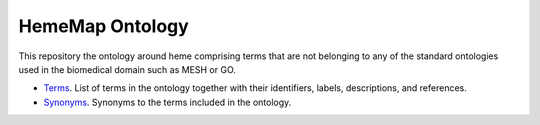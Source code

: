HemeMap Ontology
================
This repository the ontology around heme comprising terms that are not belonging to any of the standard ontologies
used in the biomedical domain such as MESH or GO.

- `Terms <https://github.com/hememap/ontology/blob/master/terms.csv>`_. List of terms in the ontology together with their identifiers, labels, descriptions, and references.
- `Synonyms <https://github.com/hememap/ontology/blob/master/synonyms.csv>`_. Synonyms to the terms included in the ontology.
